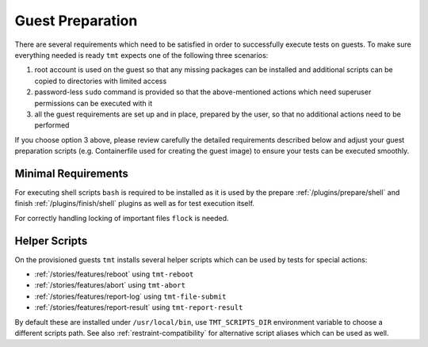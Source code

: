 .. _guest-preparation:

Guest Preparation
~~~~~~~~~~~~~~~~~~~~~~~~~~~~~~~~~~~~~~~~~~~~~~~~~~~~~~~~~~~~~~~~~~

There are several requirements which need to be satisfied in order
to successfully execute tests on guests. To make sure everything
needed is ready ``tmt`` expects one of the following three
scenarios:

1. root account is used on the guest so that any missing packages
   can be installed and additional scripts can be copied to
   directories with limited access
2. password-less ``sudo`` command is provided so that the
   above-mentioned actions which need superuser permissions can be
   executed with it
3. all the guest requirements are set up and in place, prepared by
   the user, so that no additional actions need to be performed

If you choose option 3 above, please review carefully the detailed
requirements described below and adjust your guest preparation
scripts (e.g. Containerfile used for creating the guest image) to
ensure your tests can be executed smoothly.

.. _minimal-requirements:

Minimal Requirements
------------------------------------------------------------------

For executing shell scripts ``bash`` is required to be installed
as it is used by the prepare :ref:`/plugins/prepare/shell` and
finish :ref:`/plugins/finish/shell` plugins as well as for test
execution itself.

For correctly handling locking of important files ``flock`` is
needed.

.. _helper-scripts:

Helper Scripts
------------------------------------------------------------------

On the provisioned guests ``tmt`` installs several helper scripts
which can be used by tests for special actions:

* :ref:`/stories/features/reboot` using ``tmt-reboot``
* :ref:`/stories/features/abort`  using ``tmt-abort``
* :ref:`/stories/features/report-log` using ``tmt-file-submit``
* :ref:`/stories/features/report-result` using ``tmt-report-result``

By default these are installed under ``/usr/local/bin``, use
``TMT_SCRIPTS_DIR`` environment variable to choose a different
scripts path. See also :ref:`restraint-compatibility` for
alternative script aliases which can be used as well.
